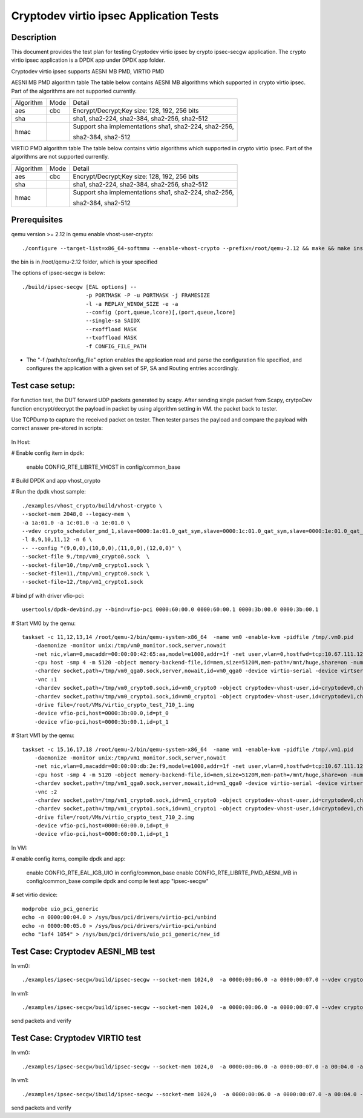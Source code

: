 .. Copyright (c) <2018-2019> Intel Corporation
   All rights reserved.

   Redistribution and use in source and binary forms, with or without
   modification, are permitted provided that the following conditions
   are met:

   - Redistributions of source code must retain the above copyright
     notice, this list of conditions and the following disclaimer.

   - Redistributions in binary form must reproduce the above copyright
     notice, this list of conditions and the following disclaimer in
     the documentation and/or other materials provided with the
     distribution.

   - Neither the name of Intel Corporation nor the names of its
     contributors may be used to endorse or promote products derived
     from this software without specific prior written permission.

   THIS SOFTWARE IS PROVIDED BY THE COPYRIGHT HOLDERS AND CONTRIBUTORS
   "AS IS" AND ANY EXPRESS OR IMPLIED WARRANTIES, INCLUDING, BUT NOT
   LIMITED TO, THE IMPLIED WARRANTIES OF MERCHANTABILITY AND FITNESS
   FOR A PARTICULAR PURPOSE ARE DISCLAIMED. IN NO EVENT SHALL THE
   COPYRIGHT OWNER OR CONTRIBUTORS BE LIABLE FOR ANY DIRECT, INDIRECT,
   INCIDENTAL, SPECIAL, EXEMPLARY, OR CONSEQUENTIAL DAMAGES
   (INCLUDING, BUT NOT LIMITED TO, PROCUREMENT OF SUBSTITUTE GOODS OR
   SERVICES; LOSS OF USE, DATA, OR PROFITS; OR BUSINESS INTERRUPTION)
   HOWEVER CAUSED AND ON ANY THEORY OF LIABILITY, WHETHER IN CONTRACT,
   STRICT LIABILITY, OR TORT (INCLUDING NEGLIGENCE OR OTHERWISE)
   ARISING IN ANY WAY OUT OF THE USE OF THIS SOFTWARE, EVEN IF ADVISED
   OF THE POSSIBILITY OF SUCH DAMAGE.

========================================
Cryptodev virtio ipsec Application Tests
========================================


Description
===========

This document provides the test plan for testing Cryptodev virtio ipsec by
crypto ipsec-secgw application. The crypto virtio ipsec application is a DPDK app
under DPDK app folder.

Cryptodev virtio ipsec supports AESNI MB PMD, VIRTIO PMD

AESNI MB PMD algorithm table
The table below contains AESNI MB algorithms which supported in crypto virtio ipsec.
Part of the algorithms are not supported currently.

+-----------+-------------------+---------------------------------------------------------------------------+
| Algorithm |  Mode             | Detail                                                                    |
+-----------+-------------------+---------------------------------------------------------------------------+
| aes       | cbc               | Encrypt/Decrypt;Key size: 128, 192, 256 bits                              |
+-----------+-------------------+---------------------------------------------------------------------------+
| sha       |                   | sha1, sha2-224, sha2-384, sha2-256, sha2-512                              |
+-----------+-------------------+---------------------------------------------------------------------------+
| hmac      |                   | Support sha implementations sha1, sha2-224, sha2-256,                     |
|           |                   |                                                                           |
|           |                   | sha2-384, sha2-512                                                        |
+-----------+-------------------+---------------------------------------------------------------------------+

VIRTIO PMD algorithm table
The table below contains virtio algorithms which supported in crypto virtio ipsec.
Part of the algorithms are not supported currently.

+-----------+-------------------+---------------------------------------------------------------------------+
| Algorithm |  Mode             | Detail                                                                    |
+-----------+-------------------+---------------------------------------------------------------------------+
| aes       | cbc               | Encrypt/Decrypt;Key size: 128, 192, 256 bits                              |
+-----------+-------------------+---------------------------------------------------------------------------+
| sha       |                   | sha1, sha2-224, sha2-384, sha2-256, sha2-512                              |
+-----------+-------------------+---------------------------------------------------------------------------+
| hmac      |                   | Support sha implementations sha1, sha2-224, sha2-256,                     |
|           |                   |                                                                           |
|           |                   | sha2-384, sha2-512                                                        |
+-----------+-------------------+---------------------------------------------------------------------------+

Prerequisites
=============

qemu version >= 2.12
in qemu enable vhost-user-crypto::

    ./configure --target-list=x86_64-softmmu --enable-vhost-crypto --prefix=/root/qemu-2.12 && make && make install

the bin is in /root/qemu-2.12 folder, which is your specified

The options of ipsec-secgw is below::

    ./build/ipsec-secgw [EAL options] --
                        -p PORTMASK -P -u PORTMASK -j FRAMESIZE
                        -l -a REPLAY_WINOW_SIZE -e -a
                        --config (port,queue,lcore)[,(port,queue,lcore]
                        --single-sa SAIDX
                        --rxoffload MASK
                        --txoffload MASK
                        -f CONFIG_FILE_PATH

*   The "-f /path/to/config_file" option enables the application read and
    parse the configuration file specified, and configures the application
    with a given set of SP, SA and Routing entries accordingly.

Test case setup:
================

For function test, the DUT forward UDP packets generated by scapy.
After sending single packet from Scapy, crytpoDev function encrypt/decrypt the
payload in packet by using algorithm setting in VM. the packet back to tester.

Use TCPDump to capture the received packet on tester. Then tester parses the payload
and compare the payload with correct answer pre-stored in scripts:

.. figure:: image/virtio_ipsec_cryptodev_func_test_plan.png

In Host:

# Enable config item in dpdk:

      enable CONFIG_RTE_LIBRTE_VHOST in config/common_base

# Build DPDK and app vhost_crypto

# Run the dpdk vhost sample::

    ./examples/vhost_crypto/build/vhost-crypto \
    --socket-mem 2048,0 --legacy-mem \
    -a 1a:01.0 -a 1c:01.0 -a 1e:01.0 \
    --vdev crypto_scheduler_pmd_1,slave=0000:1a:01.0_qat_sym,slave=0000:1c:01.0_qat_sym,slave=0000:1e:01.0_qat_sym,mode=round-robin,ordering=enable \
    -l 8,9,10,11,12 -n 6 \
    -- --config "(9,0,0),(10,0,0),(11,0,0),(12,0,0)" \
    --socket-file 9,/tmp/vm0_crypto0.sock  \
    --socket-file=10,/tmp/vm0_crypto1.sock \
    --socket-file=11,/tmp/vm1_crypto0.sock \
    --socket-file=12,/tmp/vm1_crypto1.sock

# bind pf with driver vfio-pci::

    usertools/dpdk-devbind.py --bind=vfio-pci 0000:60:00.0 0000:60:00.1 0000:3b:00.0 0000:3b:00.1

# Start VM0 by the qemu::

    taskset -c 11,12,13,14 /root/qemu-2/bin/qemu-system-x86_64  -name vm0 -enable-kvm -pidfile /tmp/.vm0.pid
        -daemonize -monitor unix:/tmp/vm0_monitor.sock,server,nowait
        -net nic,vlan=0,macaddr=00:00:00:42:65:aa,model=e1000,addr=1f -net user,vlan=0,hostfwd=tcp:10.67.111.126:6000-:22
        -cpu host -smp 4 -m 5120 -object memory-backend-file,id=mem,size=5120M,mem-path=/mnt/huge,share=on -numa node,memdev=mem -mem-prealloc
        -chardev socket,path=/tmp/vm0_qga0.sock,server,nowait,id=vm0_qga0 -device virtio-serial -device virtserialport,chardev=vm0_qga0,name=org.qemu.guest_agent.0
        -vnc :1
        -chardev socket,path=/tmp/vm0_crypto0.sock,id=vm0_crypto0 -object cryptodev-vhost-user,id=cryptodev0,chardev=vm0_crypto0 -device virtio-crypto-pci,id=crypto0,cryptodev=cryptodev0
        -chardev socket,path=/tmp/vm0_crypto1.sock,id=vm0_crypto1 -object cryptodev-vhost-user,id=cryptodev1,chardev=vm0_crypto1 -device virtio-crypto-pci,id=crypto1,cryptodev=cryptodev1
        -drive file=/root/VMs/virtio_crypto_test_710_1.img
        -device vfio-pci,host=0000:3b:00.0,id=pt_0
        -device vfio-pci,host=0000:3b:00.1,id=pt_1

# Start VM1 by the qemu::

    taskset -c 15,16,17,18 /root/qemu-2/bin/qemu-system-x86_64  -name vm1 -enable-kvm -pidfile /tmp/.vm1.pid
        -daemonize -monitor unix:/tmp/vm1_monitor.sock,server,nowait
        -net nic,vlan=0,macaddr=00:00:00:db:2e:f9,model=e1000,addr=1f -net user,vlan=0,hostfwd=tcp:10.67.111.126:6001-:22
        -cpu host -smp 4 -m 5120 -object memory-backend-file,id=mem,size=5120M,mem-path=/mnt/huge,share=on -numa node,memdev=mem -mem-prealloc
        -chardev socket,path=/tmp/vm1_qga0.sock,server,nowait,id=vm1_qga0 -device virtio-serial -device virtserialport,chardev=vm1_qga0,name=org.qemu.guest_agent.0
        -vnc :2
        -chardev socket,path=/tmp/vm1_crypto0.sock,id=vm1_crypto0 -object cryptodev-vhost-user,id=cryptodev0,chardev=vm1_crypto0 -device virtio-crypto-pci,id=crypto0,cryptodev=cryptodev0
        -chardev socket,path=/tmp/vm1_crypto1.sock,id=vm1_crypto1 -object cryptodev-vhost-user,id=cryptodev1,chardev=vm1_crypto1 -device virtio-crypto-pci,id=crypto1,cryptodev=cryptodev1
        -drive file=/root/VMs/virtio_crypto_test_710_2.img
        -device vfio-pci,host=0000:60:00.0,id=pt_0
        -device vfio-pci,host=0000:60:00.1,id=pt_1

In VM:

# enable config items, compile dpdk and app:

    enable CONFIG_RTE_EAL_IGB_UIO in config/common_base
    enable CONFIG_RTE_LIBRTE_PMD_AESNI_MB in config/common_base
    compile dpdk and compile test app "ipsec-secgw"

# set virtio device::

    modprobe uio_pci_generic
    echo -n 0000:00:04.0 > /sys/bus/pci/drivers/virtio-pci/unbind
    echo -n 0000:00:05.0 > /sys/bus/pci/drivers/virtio-pci/unbind
    echo "1af4 1054" > /sys/bus/pci/drivers/uio_pci_generic/new_id

Test Case: Cryptodev AESNI_MB test
==================================

In vm0::

    ./examples/ipsec-secgw/build/ipsec-secgw --socket-mem 1024,0  -a 0000:00:06.0 -a 0000:00:07.0 --vdev crypto_aesni_mb_pmd_1 --vdev crypto_aesni_mb_pmd_2 -l 1,2,3 -n 4  -- -P  --config "(0,0,2),(1,0,3)" -u 0x1 -p 0x3 -f /root/ipsec_test0.cfg

In vm1::

    ./examples/ipsec-secgw/build/ipsec-secgw --socket-mem 1024,0  -a 0000:00:06.0 -a 0000:00:07.0 --vdev crypto_aesni_mb_pmd_1 --vdev crypto_aesni_mb_pmd_2 -l 1,2,3 -n 4  -- -P  --config "(0,0,2),(1,0,3)" -u 0x1 -p 0x3 -f /root/ipsec_test1.cfg

send packets and verify

Test Case: Cryptodev VIRTIO test
================================

In vm0::

    ./examples/ipsec-secgw/build/ipsec-secgw --socket-mem 1024,0  -a 0000:00:06.0 -a 0000:00:07.0 -a 00:04.0 -a 00:05.0 -l 1,2,3 -n 4  -- -P  --config "(0,0,2),(1,0,3)" -u 0x1 -p 0x3 -f /root/ipsec_test0.cfg

In vm1::

    ./examples/ipsec-secgw/ibuild/ipsec-secgw --socket-mem 1024,0  -a 0000:00:06.0 -a 0000:00:07.0 -a 00:04.0 -a 00:05.0 -l 1,2,3 -n 4  -- -P  --config "(0,0,2),(1,0,3)" -u 0x1 -p 0x3 -f /root/ipsec_test1.cfg

send packets and verify
